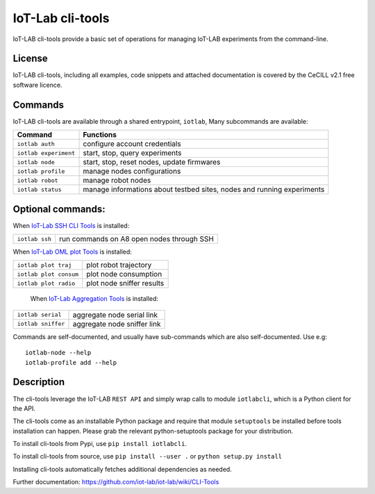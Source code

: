 IoT-Lab cli-tools
=================

|PyPI| |Travis| |Codecov|

IoT-LAB cli-tools provide a basic set of operations for managing IoT-LAB
experiments from the command-line.

License
-------

IoT-LAB cli-tools, including all examples, code snippets and attached
documentation is covered by the CeCILL v2.1 free software licence.

Commands
--------

IoT-LAB cli-tools are available through a shared entrypoint, ``iotlab``,
Many subcommands are available:

+------------------------------+----------------------------------------------------------------------------------------+
| Command                      | Functions                                                                              |
+==============================+========================================================================================+
| ``iotlab auth``              | configure account credentials                                                          |
+------------------------------+----------------------------------------------------------------------------------------+
| ``iotlab experiment``        | start, stop, query experiments                                                         |
+------------------------------+----------------------------------------------------------------------------------------+
| ``iotlab node``              | start, stop, reset nodes, update firmwares                                             |
+------------------------------+----------------------------------------------------------------------------------------+
| ``iotlab profile``           | manage nodes configurations                                                            |
+------------------------------+----------------------------------------------------------------------------------------+
| ``iotlab robot``             | manage robot nodes                                                                     |
+------------------------------+----------------------------------------------------------------------------------------+
| ``iotlab status``            | manage informations about testbed sites, nodes and running experiments                 | 
+------------------------------+----------------------------------------------------------------------------------------+

Optional commands:
------------------

When `IoT-Lab SSH CLI Tools <https://github.com/iot-lab/ssh-cli-tools>`_ is installed:

+------------------------------+----------------------------------------------------------------------------------------+
| ``iotlab ssh``               | run commands on A8 open nodes through SSH                                              |
+------------------------------+----------------------------------------------------------------------------------------+

When `IoT-Lab OML plot Tools <https://github.com/iot-lab/oml-plot-tools>`_  is installed:

+------------------------------+----------------------------------------------------------------------------------------+
| ``iotlab plot traj``         | plot robot trajectory                                                                  |
+------------------------------+----------------------------------------------------------------------------------------+
| ``iotlab plot consum``       | plot node consumption                                                                  |
+------------------------------+----------------------------------------------------------------------------------------+
| ``iotlab plot radio``        | plot node sniffer results                                                              |
+------------------------------+----------------------------------------------------------------------------------------+

 When `IoT-Lab Aggregation Tools <https://github.com/iot-lab/aggregation-tools>`_ is installed:

+------------------------------+----------------------------------------------------------------------------------------+
| ``iotlab serial``            | aggregate node serial link                                                             |
+------------------------------+----------------------------------------------------------------------------------------+
| ``iotlab sniffer``           | aggregate node sniffer link                                                            |
+------------------------------+----------------------------------------------------------------------------------------+


Commands are self-documented, and usually have sub-commands which are
also self-documented. Use e.g:

::

    iotlab-node --help
    iotlab-profile add --help

Description
-----------

The cli-tools leverage the IoT-LAB ``REST API`` and simply wrap calls to
module ``iotlabcli``, which is a Python client for the API.

The cli-tools come as an installable Python package and require that
module ``setuptools`` be installed before tools installation can happen.
Please grab the relevant python-setuptools package for your
distribution.

To install cli-tools from Pypi, use ``pip install iotlabcli``.

To install cli-tools from source, use ``pip install --user .`` or ``python setup.py install``

Installing cli-tools automatically fetches additional dependencies as
needed.

Further documentation: https://github.com/iot-lab/iot-lab/wiki/CLI-Tools

.. |PyPI| image:: https://badge.fury.io/py/iotlabcli.svg
   :target: https://badge.fury.io/py/iotlabcli
   :alt: PyPI package status

.. |Travis| image:: https://travis-ci.org/iot-lab/cli-tools.svg?branch=master
   :target: https://travis-ci.org/iot-lab/cli-tools
   :alt: Travis build status

.. |Codecov| image:: https://codecov.io/gh/iot-lab/cli-tools/branch/master/graph/badge.svg
   :target: https://codecov.io/gh/iot-lab/cli-tools/branch/master
   :alt: Codecov coverage status
